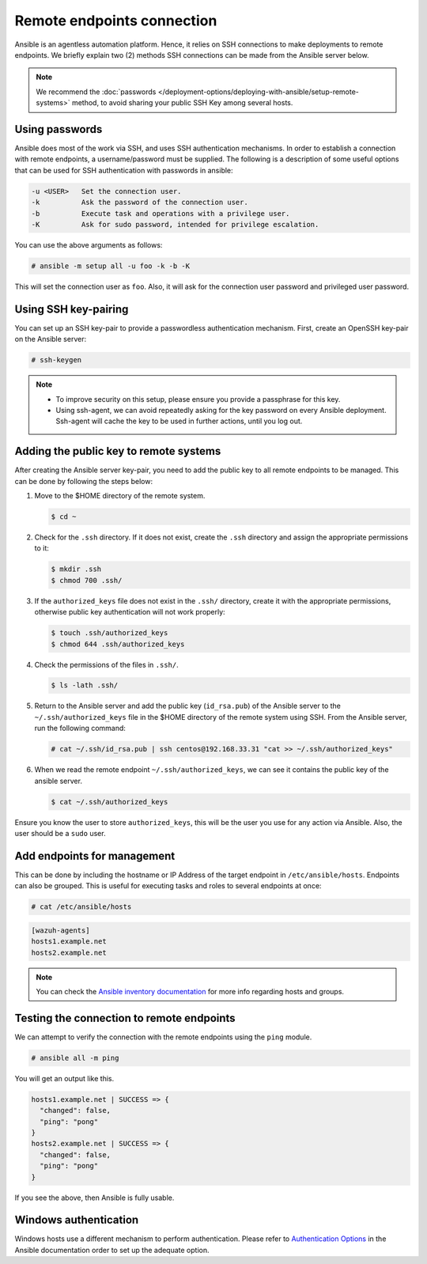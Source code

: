 .. Copyright (C) 2015, Wazuh, Inc.

.. meta::
  :Description: Ansible is an agentless automation platform. Learn more about remote endpoints deployments in this section of the Wazuh documentation.
  
Remote endpoints connection
===========================

Ansible is an agentless automation platform. Hence, it relies on SSH connections to make deployments to remote endpoints. We briefly explain two (2) methods SSH connections can be made from the Ansible server below.

.. note::

   We recommend the :doc:`passwords </deployment-options/deploying-with-ansible/setup-remote-systems>` method, to avoid sharing your public SSH Key among several hosts.

.. _ansible_connection_passwords:

Using passwords
---------------

Ansible does most of the work via SSH, and uses SSH authentication mechanisms. In order to establish a connection with remote endpoints, a username/password must be supplied. The following is a description of some useful options that can be used for SSH authentication with passwords in ansible:

.. code-block:: none
   :class: output

   -u <USER>   Set the connection user.
   -k          Ask the password of the connection user.
   -b          Execute task and operations with a privilege user.
   -K          Ask for sudo password, intended for privilege escalation.

You can use the above arguments as follows:

.. code-block:: console

   # ansible -m setup all -u foo -k -b -K

This will set the connection user as ``foo``. Also, it will ask for the connection user password and privileged user password.

Using SSH key-pairing
---------------------

You can set up an SSH key-pair to provide a passwordless authentication mechanism. First, create an OpenSSH key-pair on the Ansible server:

.. code-block:: console

   # ssh-keygen

.. note::
  
   -  To improve security on this setup, please ensure you provide a passphrase for this key.
   -  Using ssh-agent, we can avoid repeatedly asking for the key password on every Ansible deployment. Ssh-agent will cache the key to be used in further actions, until you log out.

Adding the public key to remote systems
---------------------------------------

After creating the Ansible server key-pair, you need to add the public key to all remote endpoints to be managed. This can be done by following the steps below:

#. Move to the $HOME directory of the remote system.

   .. code-block:: console

      $ cd ~
        
#. Check for the ``.ssh`` directory. If it does not exist, create the ``.ssh`` directory and assign the appropriate permissions to it:

   .. code-block:: console

      $ mkdir .ssh
      $ chmod 700 .ssh/

#. If the ``authorized_keys`` file does not exist in the ``.ssh/`` directory, create it with the appropriate permissions, otherwise public key authentication will not work properly:

   .. code-block:: console

      $ touch .ssh/authorized_keys
      $ chmod 644 .ssh/authorized_keys

#. Check the permissions of the files in ``.ssh/``.

   .. code-block:: console
    
      $ ls -lath .ssh/

#. Return to the Ansible server and add the public key (``id_rsa.pub``) of the Ansible server to the ``~/.ssh/authorized_keys`` file in the $HOME directory of the remote system using SSH. From the Ansible server, run the following command:

   .. code-block:: console

      # cat ~/.ssh/id_rsa.pub | ssh centos@192.168.33.31 "cat >> ~/.ssh/authorized_keys"

#. When we read the remote endpoint ``~/.ssh/authorized_keys``, we can see it contains the public key of the ansible server.

   .. code-block:: console

      $ cat ~/.ssh/authorized_keys

Ensure you know the user to store ``authorized_keys``, this will be the user you use for any action via Ansible. Also, the user should be a ``sudo`` user.

Add endpoints for management
----------------------------

This can be done by including the hostname or IP Address of the target endpoint in ``/etc/ansible/hosts``. Endpoints can also be grouped. This is useful for executing tasks and roles to several endpoints at once:

.. code-block:: console

   # cat /etc/ansible/hosts

.. code-block:: none
   :class: output

   [wazuh-agents]
   hosts1.example.net
   hosts2.example.net

.. note::

   You can check the `Ansible inventory documentation <http://docs.ansible.com/ansible/intro_inventory.html>`_ for more info regarding hosts and groups.

Testing the connection to remote endpoints
------------------------------------------

We can attempt to verify the connection with the remote endpoints using the ``ping`` module.

.. code-block:: console

   # ansible all -m ping

You will get an output like this.

.. code-block:: none
   :class: output

   hosts1.example.net | SUCCESS => {
     "changed": false,
     "ping": "pong"
   }
   hosts2.example.net | SUCCESS => {
     "changed": false,
     "ping": "pong"
   }

If you see the above, then Ansible is fully usable.

Windows authentication
----------------------

Windows hosts use a different mechanism to perform authentication. Please refer to `Authentication Options <http://docs.ansible.com/ansible/latest/intro_windows.html#authentication-options>`_ in the Ansible documentation order to set up the adequate option.
